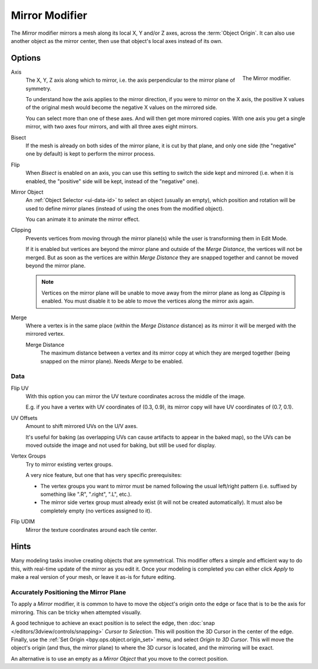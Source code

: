 .. _bpy.types.MirrorModifier:

***************
Mirror Modifier
***************

The *Mirror* modifier mirrors a mesh along its local X, Y and/or Z axes, across the :term:`Object Origin`.
It can also use another object as the mirror center, then use that object's local axes instead of its own.


Options
=======

.. figure:: /images/modeling_modifiers_generate_mirror_panel.png
   :align: right

   The Mirror modifier.

Axis
   The X, Y, Z axis along which to mirror, i.e. the axis perpendicular to the mirror plane of symmetry.

   To understand how the axis applies to the mirror direction, if you were to mirror on the X axis,
   the positive X values of the original mesh would become the negative X values on the mirrored side.

   You can select more than one of these axes. And will then get more mirrored copies.
   With one axis you get a single mirror, with two axes four mirrors, and with all three axes eight mirrors.

Bisect
   If the mesh is already on both sides of the mirror plane, it is cut by that plane,
   and only one side (the "negative" one by default) is kept to perform the mirror process.

Flip
   When *Bisect* is enabled on an axis, you can use this setting to switch the side kept and mirrored
   (i.e. when it is enabled, the "positive" side will be kept, instead of the "negative" one).

Mirror Object
   An :ref:`Object Selector <ui-data-id>` to select an object (usually an empty),
   which position and rotation will be used to define mirror planes
   (instead of using the ones from the modified object).

   You can animate it to animate the mirror effect.

Clipping
   Prevents vertices from moving through the mirror plane(s) while the user is transforming them in Edit Mode.

   If it is enabled but vertices are beyond the mirror plane and outside of the *Merge Distance*,
   the vertices will not be merged. But as soon as the vertices are within *Merge Distance*
   they are snapped together and cannot be moved beyond the mirror plane.

   .. note::

      Vertices on the mirror plane will be unable to move away from the mirror plane
      as long as *Clipping* is enabled.
      You must disable it to be able to move the vertices along the mirror axis again.

Merge
   Where a vertex is in the same place (within the *Merge Distance* distance) as its mirror
   it will be merged with the mirrored vertex.

   Merge Distance
      The maximum distance between a vertex and its mirror copy at which they are merged together
      (being snapped on the mirror plane). Needs *Merge* to be enabled.


Data
----

Flip UV
   With this option you can mirror the UV texture coordinates across the middle of the image.

   E.g. if you have a vertex with UV coordinates of (0.3, 0.9),
   its mirror copy will have UV coordinates of (0.7, 0.1).

UV Offsets
   Amount to shift mirrored UVs on the U/V axes.

   It's useful for baking (as overlapping UVs can cause artifacts to appear in the baked map),
   so the UVs can be moved outside the image and not used for baking, but still be used for display.

Vertex Groups
   Try to mirror existing vertex groups.

   A very nice feature, but one that has very specific prerequisites:

   - The vertex groups you want to mirror must be named following the usual left/right pattern
     (i.e. suffixed by something like ".R", ".right", ".L", etc.).
   - The mirror side vertex group must already exist (it will not be created automatically).
     It must also be completely empty (no vertices assigned to it).

Flip UDIM
   Mirror the texture coordinates around each tile center.


Hints
=====

Many modeling tasks involve creating objects that are symmetrical.
This modifier offers a simple and efficient way to do this, with real-time update of the mirror as you edit it.
Once your modeling is completed you can either click *Apply* to make a real version of your mesh,
or leave it as-is for future editing.


Accurately Positioning the Mirror Plane
---------------------------------------

To apply a *Mirror* modifier, it is common to have to move the object's origin onto
the edge or face that is to be the axis for mirroring.
This can be tricky when attempted visually.

A good technique to achieve an exact position is
to select the edge, then :doc:`snap </editors/3dview/controls/snapping>` *Cursor to Selection*.
This will position the 3D Cursor in the center of the edge.
Finally, use the :ref:`Set Origin <bpy.ops.object.origin_set>` menu, and select *Origin to 3D Cursor*.
This will move the object's origin (and thus, the mirror plane) to where the 3D cursor is located,
and the mirroring will be exact.

An alternative is to use an empty as a *Mirror Object* that you move to the correct position.

